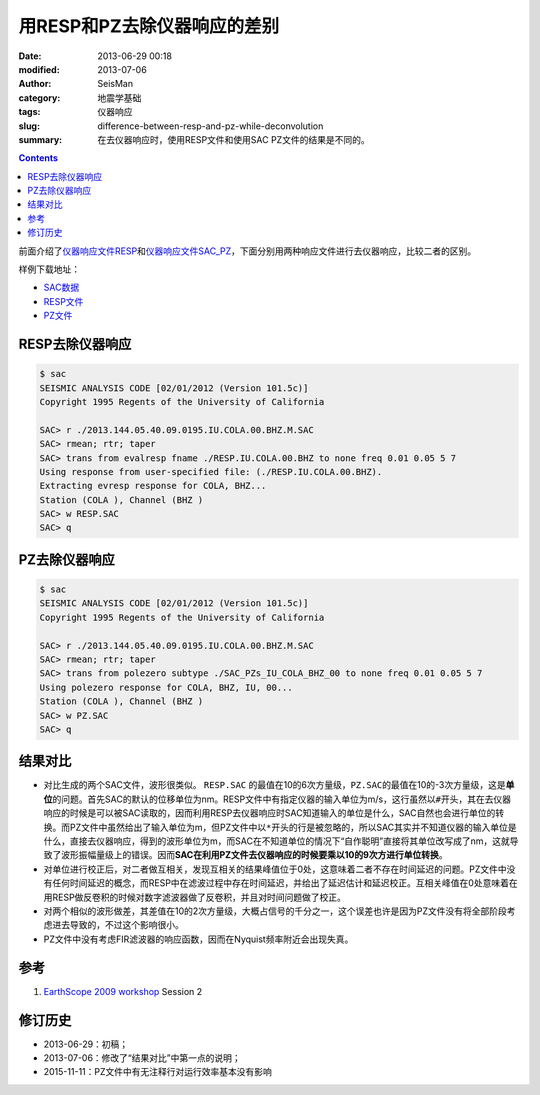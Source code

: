 用RESP和PZ去除仪器响应的差别
############################

:date: 2013-06-29 00:18
:modified: 2013-07-06
:author: SeisMan
:category: 地震学基础
:tags: 仪器响应
:slug: difference-between-resp-and-pz-while-deconvolution
:summary: 在去仪器响应时，使用RESP文件和使用SAC PZ文件的结果是不同的。

.. contents::

前面介绍了\ `仪器响应文件RESP <{filename}/SeisBasic/2013-06-27_simple-analysis-of-resp.rst>`_\ 和\ `仪器响应文件SAC_PZ <{filename}/SeisBasic/2013-06-28_simple-analysis-of-sac-pz.rst>`_\ ，下面分别用两种响应文件进行去仪器响应，比较二者的区别。

样例下载地址：

- `SAC数据 <http://seisman.qiniudn.com/downloads/2013.144.05.40.09.0195.IU.COLA.00.BHZ.M.SAC>`_
- `RESP文件 <http://seisman.qiniudn.com/downloads/RESP.IU.COLA.00.BHZ>`_
- `PZ文件 <http://seisman.qiniudn.com/downloads/SAC_PZs_IU_COLA_BHZ_00>`_

RESP去除仪器响应
================

.. code-block:: bash

   $ sac
   SEISMIC ANALYSIS CODE [02/01/2012 (Version 101.5c)]
   Copyright 1995 Regents of the University of California

   SAC> r ./2013.144.05.40.09.0195.IU.COLA.00.BHZ.M.SAC
   SAC> rmean; rtr; taper
   SAC> trans from evalresp fname ./RESP.IU.COLA.00.BHZ to none freq 0.01 0.05 5 7
   Using response from user-specified file: (./RESP.IU.COLA.00.BHZ).
   Extracting evresp response for COLA, BHZ...
   Station (COLA ), Channel (BHZ )
   SAC> w RESP.SAC
   SAC> q

PZ去除仪器响应
==============

.. code-block:: bash

   $ sac
   SEISMIC ANALYSIS CODE [02/01/2012 (Version 101.5c)]
   Copyright 1995 Regents of the University of California

   SAC> r ./2013.144.05.40.09.0195.IU.COLA.00.BHZ.M.SAC
   SAC> rmean; rtr; taper
   SAC> trans from polezero subtype ./SAC_PZs_IU_COLA_BHZ_00 to none freq 0.01 0.05 5 7
   Using polezero response for COLA, BHZ, IU, 00...
   Station (COLA ), Channel (BHZ )
   SAC> w PZ.SAC
   SAC> q

结果对比
========

- 对比生成的两个SAC文件，波形很类似。 ``RESP.SAC`` 的最值在10的6次方量级，\ ``PZ.SAC``\ 的最值在10的-3次方量级，这是\ **单位**\ 的问题。首先SAC的默认的位移单位为nm。RESP文件中有指定仪器的输入单位为m/s，这行虽然以\ ``#``\ 开头，其在去仪器响应的时候是可以被SAC读取的，因而利用RESP去仪器响应时SAC知道输入的单位是什么，SAC自然也会进行单位的转换。而PZ文件中虽然给出了输入单位为m，但PZ文件中以\ ``*``\ 开头的行是被忽略的，所以SAC其实并不知道仪器的输入单位是什么，直接去仪器响应，得到的波形单位为m，而SAC在不知道单位的情况下“自作聪明”直接将其单位改写成了nm，这就导致了波形振幅量级上的错误。因而\ **SAC在利用PZ文件去仪器响应的时候要乘以10的9次方进行单位转换**\ 。
- 对单位进行校正后，对二者做互相关，发现互相关的结果峰值位于0处，这意味着二者不存在时间延迟的问题。PZ文件中没有任何时间延迟的概念，而RESP中在滤波过程中存在时间延迟，并给出了延迟估计和延迟校正。互相关峰值在0处意味着在用RESP做反卷积的时候对数字滤波器做了反卷积，并且对时间问题做了校正。
- 对两个相似的波形做差，其差值在10的2次方量级，大概占信号的千分之一，这个误差也许是因为PZ文件没有将全部阶段考虑进去导致的，不过这个影响很小。
- PZ文件中没有考虑FIR滤波器的响应函数，因而在Nyquist频率附近会出现失真。

参考
====

#. `EarthScope 2009 workshop <http://www.iris.edu/hq/es_course/content/2009.html>`_ Session 2

修订历史
========

- 2013-06-29：初稿；
- 2013-07-06：修改了“结果对比”中第一点的说明；
- 2015-11-11：PZ文件中有无注释行对运行效率基本没有影响
